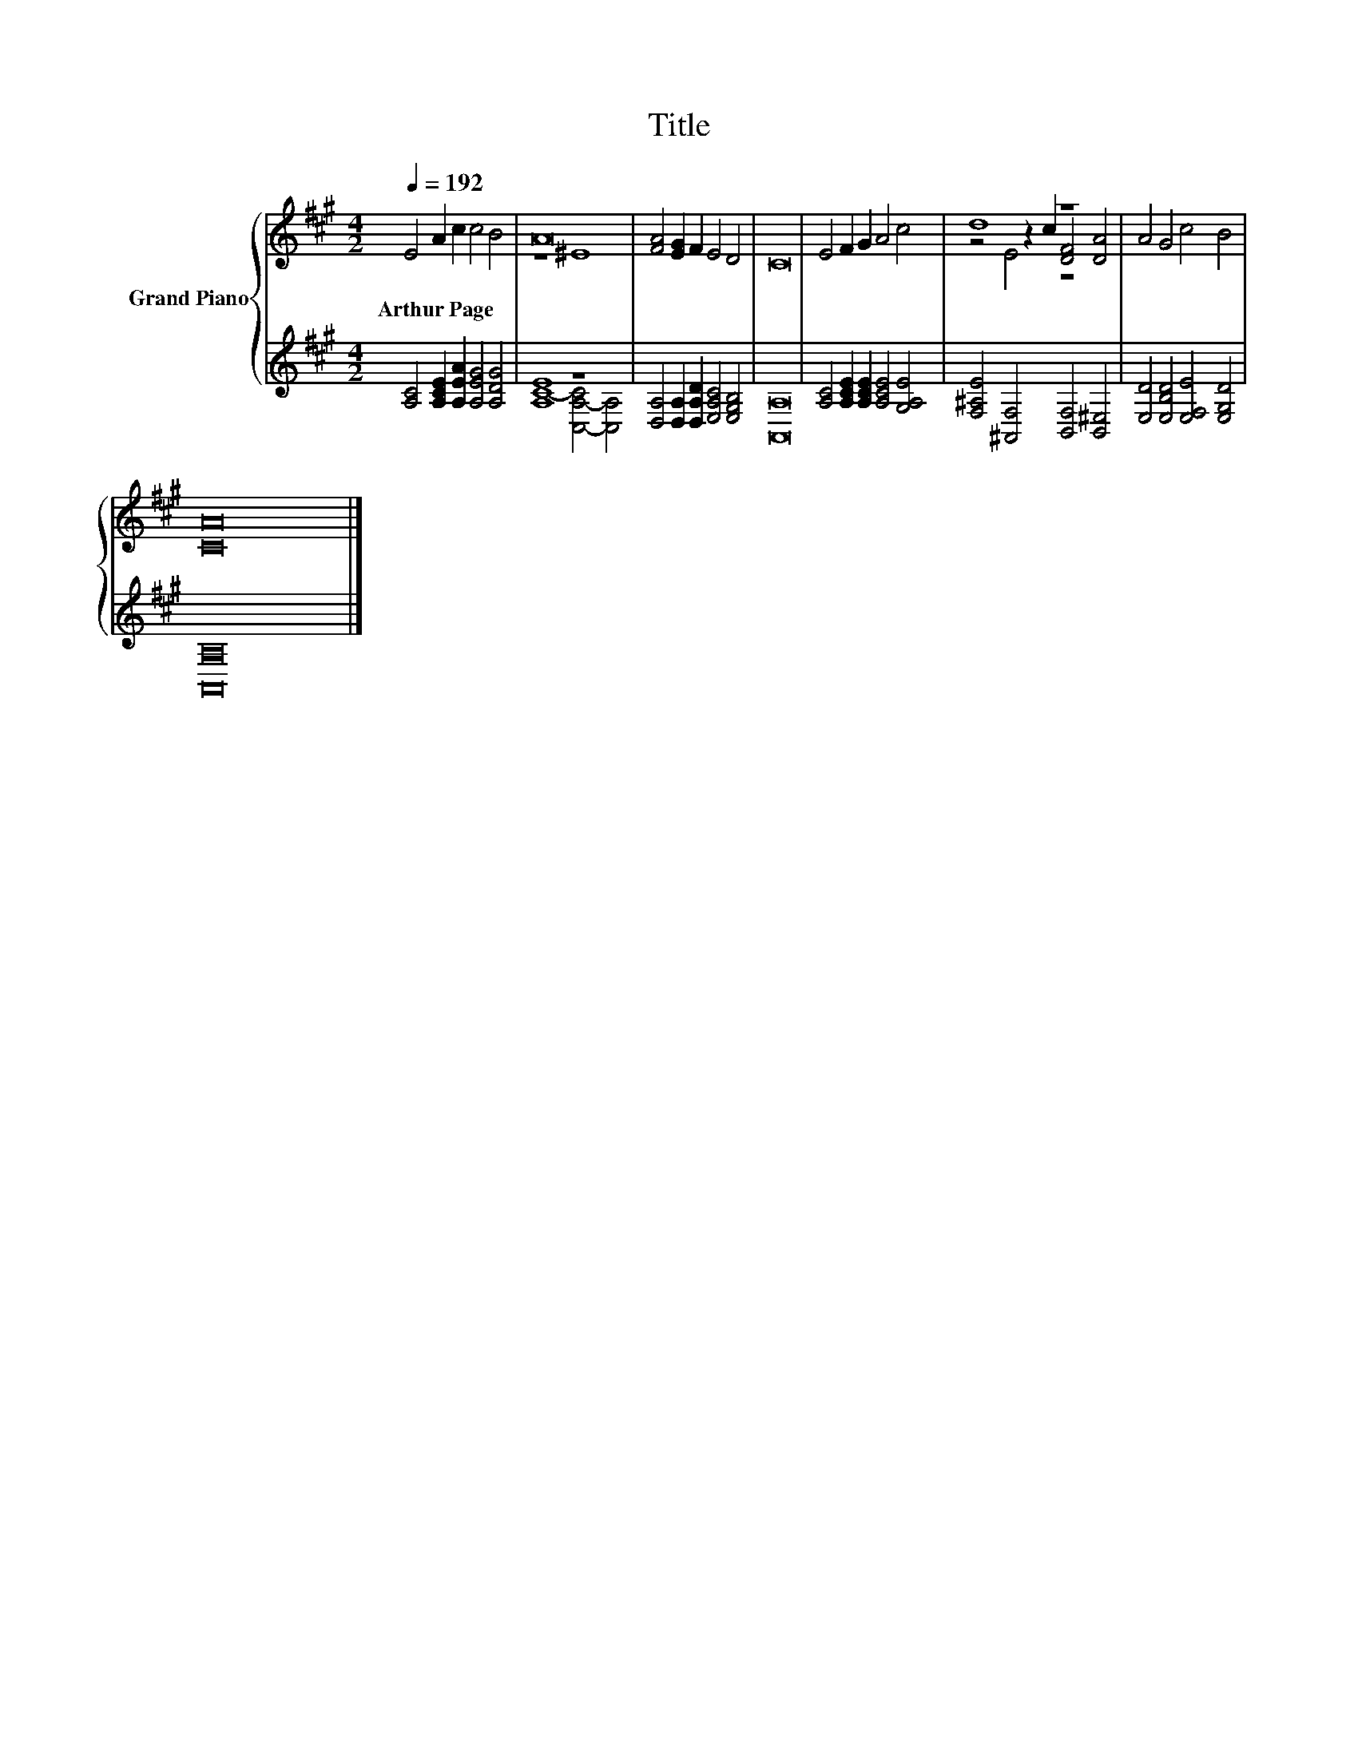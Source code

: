 X:1
T:Title
%%score { ( 1 3 5 ) | ( 2 4 ) }
L:1/8
Q:1/4=192
M:4/2
K:A
V:1 treble nm="Grand Piano"
V:3 treble 
V:5 treble 
V:2 treble 
V:4 treble 
V:1
 E4 A2 c2 c4 B4 | A16 | [FA]4 [EG]2 F2 E4 D4 | C16 | E4 F2 G2 A4 c4 | d8 z8 | A4 G4 c4 B4 | %7
w: Arthur~Page * * * *|||||||
 [CA]16 |] %8
w: |
V:2
 [A,C]4 [A,CE]2 [A,EA]2 [A,EG]4 [A,DG]4 | [A,E]8 z8 | [D,A,]4 [D,A,]2 [D,A,D]2 [E,A,C]4 [E,G,B,]4 | %3
 [A,,A,]16 | [A,C]4 [A,CE]2 [A,CE]2 [A,CE]4 [G,A,E]4 | [F,^A,E]4 [^A,,F,]4 [B,,F,]4 [B,,^E,]4 | %6
 [E,D]4 [E,B,D]4 [E,F,E]4 [E,G,D]4 | [A,,A,]16 |] %8
V:3
 x16 | z8 ^E8 | x16 | x16 | x16 | z4 z2 c2 [DF]4 [DA]4 | x16 | x16 |] %8
V:4
 x16 | C8- [C,-A,-C]4 [C,A,]4 | x16 | x16 | x16 | x16 | x16 | x16 |] %8
V:5
 x16 | x16 | x16 | x16 | x16 | z4 E4 z8 | x16 | x16 |] %8

